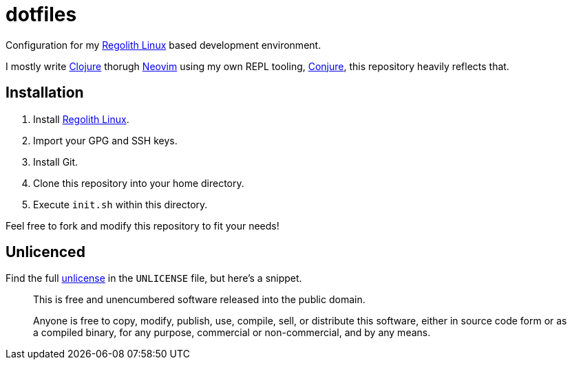 = dotfiles

Configuration for my https://regolith-linux.org/[Regolith Linux] based development environment.

I mostly write https://clojure.org/[Clojure] thorugh https://neovim.io/[Neovim] using my own REPL tooling, https://github.com/Olical/conjure[Conjure], this repository heavily reflects that.

== Installation

 1. Install https://regolith-linux.org/[Regolith Linux].
 2. Import your GPG and SSH keys.
 3. Install Git.
 4. Clone this repository into your home directory.
 5. Execute `init.sh` within this directory.

Feel free to fork and modify this repository to fit your needs!

== Unlicenced

Find the full http://unlicense.org/[unlicense] in the `UNLICENSE` file, but here's a snippet.

____
This is free and unencumbered software released into the public domain.

Anyone is free to copy, modify, publish, use, compile, sell, or distribute this software, either in source code form or as a compiled binary, for any purpose, commercial or non-commercial, and by any means.
____
